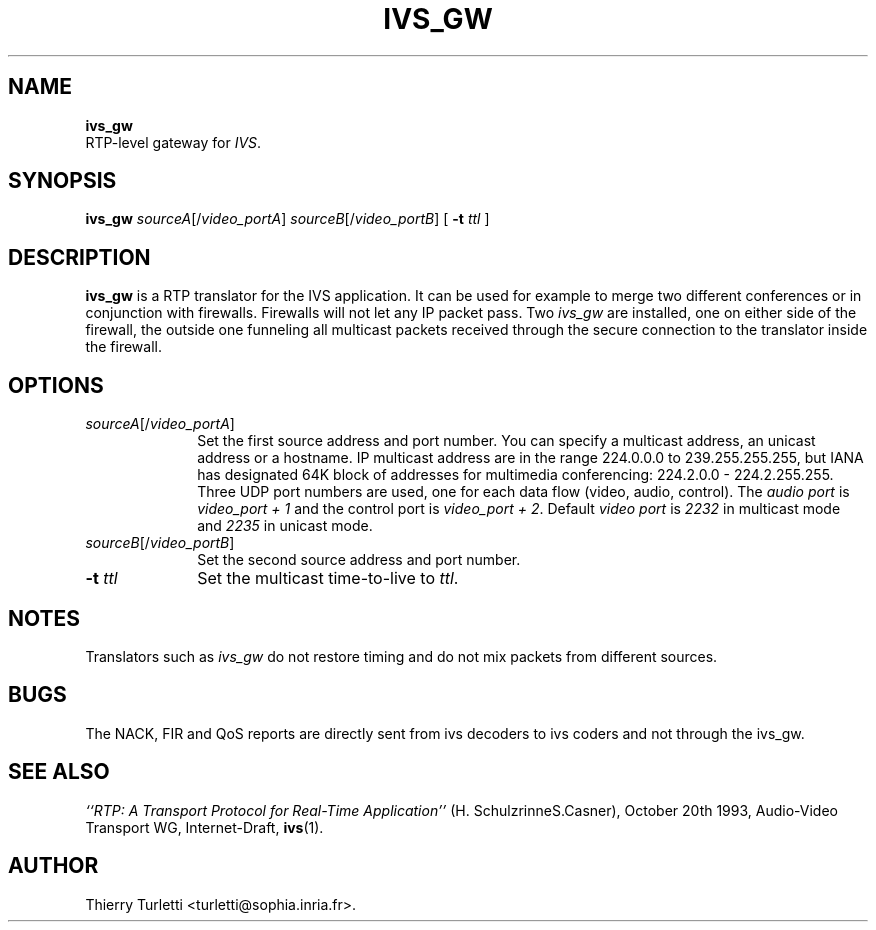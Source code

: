 .\"  @(#)ivs_gw.1 3.3 94/1/5 SMI
.\"
.\"  Copyright (c) 1994 by INRIA Sophia-Antipolis
.\"
.TH IVS_GW 1 "5 January 1994
.SH NAME
.B ivs_gw
 RTP\-level gateway for \fIIVS\fR.
.SH SYNOPSIS
.B ivs_gw
\fIsourceA\fR[/\fIvideo_portA\fR]
\fIsourceB\fR[/\fIvideo_portB\fR]
[
.B \-t
.I ttl
] 
.SH DESCRIPTION
.LP
.B ivs_gw
is a RTP translator for the IVS application. It can be used for
example to merge two different conferences or in conjunction with
firewalls.  Firewalls will not let any IP packet pass.
Two \fIivs_gw\fR are installed, one on either side of the
firewall, the outside one funneling all multicast packets received
through the secure connection to the translator inside the firewall.
.SH OPTIONS
.LP
.TP 10
\fIsourceA\fR[/\fIvideo_portA\fR]
Set the first source address and port number. You can specify a
multicast address, an unicast address or a hostname. IP multicast
address are in the range 224.0.0.0 to 239.255.255.255, but IANA has 
designated 64K block of addresses for multimedia conferencing: 
224.2.0.0 - 224.2.255.255. 
Three UDP port numbers are used, one for each data flow (video, audio,
control). The \fIaudio port\fR is \fIvideo_port + 1\fR and the control port is 
\fIvideo_port + 2\fR. Default \fIvideo port\fR is \fI2232\fR in
multicast mode and \fI2235\fR in unicast mode.
.LP
.TP 10
\fIsourceB\fR[/\fIvideo_portB\fR]
Set the second source address and port number.
.LP
.TP 10
.B \-t \fIttl\fR
Set the multicast time-to-live to \fIttl\fR.
.SH NOTES
.LP
Translators such as \fIivs_gw\fR do not restore timing and do not mix
packets from different sources.
.SH BUGS
.LP
The NACK, FIR and QoS reports are directly sent from ivs decoders to
ivs coders and not through the ivs_gw.
.SH "SEE ALSO"
.I ``RTP: A Transport Protocol for Real-Time Application''
(H. Schulzrinne\/S.Casner), October 20th 1993, Audio-Video
Transport WG, Internet-Draft,
.BR ivs (1).
.SH "AUTHOR"
Thierry Turletti <turletti@sophia.inria.fr>.
